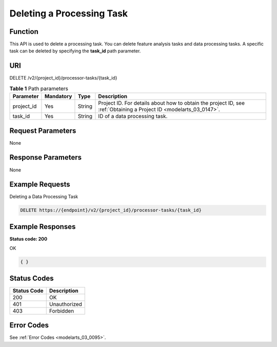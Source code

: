 .. _DeleteProcessorTask:

Deleting a Processing Task
==========================

Function
--------

This API is used to delete a processing task. You can delete feature analysis tasks and data processing tasks. A specific task can be deleted by specifying the **task_id** path parameter.

URI
---

DELETE /v2/{project_id}/processor-tasks/{task_id}

.. table:: **Table 1** Path parameters

   +------------+-----------+--------+--------------------------------------------------------------------------------------------------------------------+
   | Parameter  | Mandatory | Type   | Description                                                                                                        |
   +============+===========+========+====================================================================================================================+
   | project_id | Yes       | String | Project ID. For details about how to obtain the project ID, see :ref:`Obtaining a Project ID <modelarts_03_0147>`. |
   +------------+-----------+--------+--------------------------------------------------------------------------------------------------------------------+
   | task_id    | Yes       | String | ID of a data processing task.                                                                                      |
   +------------+-----------+--------+--------------------------------------------------------------------------------------------------------------------+

Request Parameters
------------------

None

Response Parameters
-------------------

None

Example Requests
----------------

Deleting a Data Processing Task

.. code-block::

   DELETE https://{endpoint}/v2/{project_id}/processor-tasks/{task_id}

Example Responses
-----------------

**Status code: 200**

OK

.. code-block::

   { }

Status Codes
------------

=========== ============
Status Code Description
=========== ============
200         OK
401         Unauthorized
403         Forbidden
=========== ============

Error Codes
-----------

See :ref:`Error Codes <modelarts_03_0095>`.
